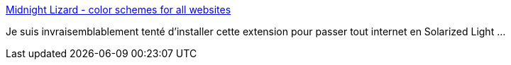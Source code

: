 :jbake-type: post
:jbake-status: published
:jbake-title: Midnight Lizard - color schemes for all websites
:jbake-tags: plugin,firefox,web,thème,_mois_oct.,_année_2019
:jbake-date: 2019-10-16
:jbake-depth: ../
:jbake-uri: shaarli/1571245478000.adoc
:jbake-source: https://nicolas-delsaux.hd.free.fr/Shaarli?searchterm=https%3A%2F%2Fmidnight-lizard.org%2Fhome&searchtags=plugin+firefox+web+th%C3%A8me+_mois_oct.+_ann%C3%A9e_2019
:jbake-style: shaarli

https://midnight-lizard.org/home[Midnight Lizard - color schemes for all websites]

Je suis invraisemblablement tenté d'installer cette extension pour passer tout internet en Solarized Light ...

